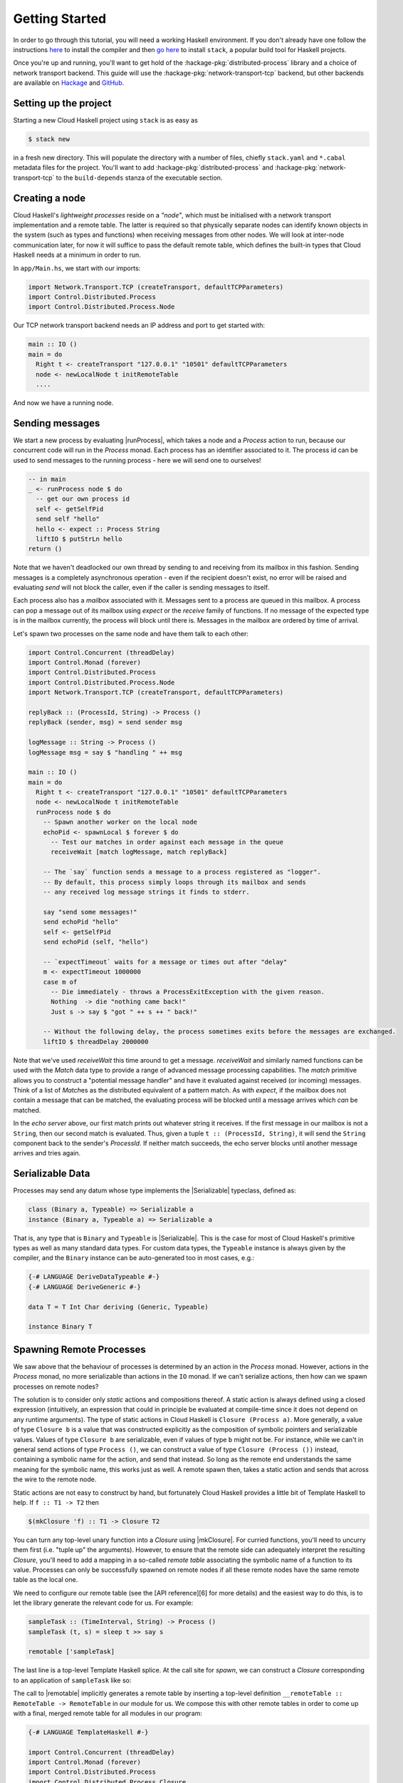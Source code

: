 .. default-role:: distributed-process

Getting Started
===============

In order to go through this tutorial, you will need a working Haskell
environment. If you don't already have one follow the instructions
`here <https://www.haskell.org/downloads>`_ to install the compiler and
then
`go here <https://docs.haskellstack.org/en/stable/README>`_
to install ``stack``, a popular build tool for Haskell projects.

Once you're up and running, you'll want to get hold of the
:hackage-pkg:`distributed-process` library and a choice of network transport
backend. This guide will use the :hackage-pkg:`network-transport-tcp` backend, but
other backends are available on `Hackage <https://hackage.haskell.org>`_
and `GitHub <https://github.com>`_.

Setting up the project
--------------------------

Starting a new Cloud Haskell project using ``stack`` is as easy as

.. code-block:: console

  $ stack new

in a fresh new directory. This will populate the directory with
a number of files, chiefly ``stack.yaml`` and ``*.cabal`` metadata files
for the project. You'll want to add :hackage-pkg:`distributed-process` and
:hackage-pkg:`network-transport-tcp` to the ``build-depends`` stanza of the
executable section.

Creating a node
---------------

Cloud Haskell's *lightweight processes* reside on a *"node"*, which must
be initialised with a network transport implementation and a remote table.
The latter is required so that physically separate nodes can identify known
objects in the system (such as types and functions) when receiving messages
from other nodes. We will look at inter-node communication later, for now
it will suffice to pass the default remote table, which defines the built-in
types that Cloud Haskell needs at a minimum in order to run.

In ``app/Main.hs``, we start with our imports:

.. code-block:: haskell

   import Network.Transport.TCP (createTransport, defaultTCPParameters)
   import Control.Distributed.Process
   import Control.Distributed.Process.Node

Our TCP network transport backend needs an IP address and port to get started
with:

.. code-block:: haskell

   main :: IO ()
   main = do
     Right t <- createTransport "127.0.0.1" "10501" defaultTCPParameters
     node <- newLocalNode t initRemoteTable
     ....

And now we have a running node.

Sending messages
----------------

We start a new process by evaluating |runProcess|, which takes a node and a
`Process` action to run, because our concurrent code will run in the `Process`
monad. Each process has an identifier associated to it. The process id can be
used to send messages to the running process - here we will send one to
ourselves!

.. code-block:: haskell

  -- in main
  _ <- runProcess node $ do
    -- get our own process id
    self <- getSelfPid
    send self "hello"
    hello <- expect :: Process String
    liftIO $ putStrLn hello
  return ()

Note that we haven't deadlocked our own thread by sending to and receiving
from its mailbox in this fashion. Sending messages is a completely
asynchronous operation - even if the recipient doesn't exist, no error will be
raised and evaluating `send` will not block the caller, even if the caller is
sending messages to itself.

Each process also has a *mailbox* associated with it. Messages sent to
a process are queued in this mailbox. A process can pop a message out of its
mailbox using `expect` or the `receive` family of functions. If no message of
the expected type is in the mailbox currently, the process will block until
there is. Messages in the mailbox are ordered by time of arrival.

Let's spawn two processes on the same node and have them talk to each other:

.. code-block:: haskell

  import Control.Concurrent (threadDelay)
  import Control.Monad (forever)
  import Control.Distributed.Process
  import Control.Distributed.Process.Node
  import Network.Transport.TCP (createTransport, defaultTCPParameters)

  replyBack :: (ProcessId, String) -> Process ()
  replyBack (sender, msg) = send sender msg

  logMessage :: String -> Process ()
  logMessage msg = say $ "handling " ++ msg

  main :: IO ()
  main = do
    Right t <- createTransport "127.0.0.1" "10501" defaultTCPParameters
    node <- newLocalNode t initRemoteTable
    runProcess node $ do
      -- Spawn another worker on the local node
      echoPid <- spawnLocal $ forever $ do
        -- Test our matches in order against each message in the queue
        receiveWait [match logMessage, match replyBack]

      -- The `say` function sends a message to a process registered as "logger".
      -- By default, this process simply loops through its mailbox and sends
      -- any received log message strings it finds to stderr.

      say "send some messages!"
      send echoPid "hello"
      self <- getSelfPid
      send echoPid (self, "hello")

      -- `expectTimeout` waits for a message or times out after "delay"
      m <- expectTimeout 1000000
      case m of
        -- Die immediately - throws a ProcessExitException with the given reason.
        Nothing  -> die "nothing came back!"
        Just s -> say $ "got " ++ s ++ " back!"

      -- Without the following delay, the process sometimes exits before the messages are exchanged.
      liftIO $ threadDelay 2000000

Note that we've used `receiveWait` this time around to get a message.
`receiveWait` and similarly named functions can be used with the `Match` data
type to provide a range of advanced message processing capabilities. The `match`
primitive allows you to construct a "potential message handler" and have it
evaluated against received (or incoming) messages. Think of a list of `Match`\es
as the distributed equivalent of a pattern match. As with `expect`, if the
mailbox does not contain a message that can be matched, the evaluating
process will be blocked until a message arrives which *can* be matched.

In the *echo server* above, our first match prints out whatever string it
receives. If the first message in our mailbox is not a ``String``, then our
second match is evaluated. Thus, given a tuple ``t :: (ProcessId, String)``, it
will send the ``String`` component back to the sender's `ProcessId`. If neither
match succeeds, the echo server blocks until another message arrives and tries
again.

Serializable Data
-----------------

Processes may send any datum whose type implements the |Serializable|
typeclass, defined as:

.. code-block:: haskell

   class (Binary a, Typeable) => Serializable a
   instance (Binary a, Typeable a) => Serializable a

That is, any type that is ``Binary`` and ``Typeable`` is |Serializable|. This is
the case for most of Cloud Haskell's primitive types as well as many standard
data types. For custom data types, the ``Typeable`` instance is always
given by the compiler, and the ``Binary`` instance can be auto-generated
too in most cases, e.g.:

.. code-block:: haskell

  {-# LANGUAGE DeriveDataTypeable #-}
  {-# LANGUAGE DeriveGeneric #-}

  data T = T Int Char deriving (Generic, Typeable)

  instance Binary T


Spawning Remote Processes
-------------------------

We saw above that the behaviour of processes is determined by an action in the
`Process` monad. However, actions in the `Process` monad, no more serializable
than actions in the ``IO`` monad. If we can't serialize actions, then how can we
spawn processes on remote nodes?

The solution is to consider only *static* actions and compositions thereof.
A static action is always defined using a closed expression (intuitively, an
expression that could in principle be evaluated at compile-time since it does
not depend on any runtime arguments). The type of static actions in Cloud
Haskell is ``Closure (Process a)``. More generally, a value of type ``Closure b``
is a value that was constructed explicitly as the composition of symbolic
pointers and serializable values. Values of type ``Closure b`` are serializable,
even if values of type ``b`` might not be. For instance, while we can't in general
send actions of type ``Process ()``, we can construct a value of type ``Closure
(Process ())`` instead, containing a symbolic name for the action, and send
that instead. So long as the remote end understands the same meaning for the
symbolic name, this works just as well. A remote spawn then, takes a static
action and sends that across the wire to the remote node.

Static actions are not easy to construct by hand, but fortunately Cloud
Haskell provides a little bit of Template Haskell to help. If ``f :: T1 -> T2``
then

.. code-block:: haskell

   $(mkClosure 'f) :: T1 -> Closure T2

You can turn any top-level unary function into a `Closure` using |mkClosure|.
For curried functions, you'll need to uncurry them first (i.e. "tuple up" the
arguments). However, to ensure that the remote side can adequately interpret
the resulting `Closure`, you'll need to add a mapping in a so-called *remote
table* associating the symbolic name of a function to its value. Processes can
only be successfully spawned on remote nodes if all these remote nodes have
the same remote table as the local one.

We need to configure our remote table (see the [API reference][6] for
more details) and the easiest way to do this, is to let the library
generate the relevant code for us. For example:

.. code-block:: haskell

   sampleTask :: (TimeInterval, String) -> Process ()
   sampleTask (t, s) = sleep t >> say s

   remotable ['sampleTask]

The last line is a top-level Template Haskell splice. At the call site for
`spawn`, we can construct a `Closure` corresponding to an application of
``sampleTask`` like so:

.. code-block::hakell

     ($(mkClosure 'sampleTask) (seconds 2, "foobar"))

The call to |remotable| implicitly generates a remote table by inserting
a top-level definition ``__remoteTable :: RemoteTable -> RemoteTable`` in our
module for us. We compose this with other remote tables in order to come up
with a final, merged remote table for all modules in our program:

.. code-block:: haskell

   {-# LANGUAGE TemplateHaskell #-}

   import Control.Concurrent (threadDelay)
   import Control.Monad (forever)
   import Control.Distributed.Process
   import Control.Distributed.Process.Closure
   import Control.Distributed.Process.Node
   import Network.Transport.TCP (createTransport, defaultTCPParameters)

   sampleTask :: (Int, String) -> Process ()
   sampleTask (t, s) = liftIO (threadDelay (t * 1000000)) >> say s

   remotable ['sampleTask]

   myRemoteTable :: RemoteTable
   myRemoteTable = Main.__remoteTable initRemoteTable

   main :: IO ()
   main = do
     Right transport <- createTransport "127.0.0.1" "10501" defaultTCPParameters
     node <- newLocalNode transport myRemoteTable
     runProcess node $ do
       us <- getSelfNode
       _ <- spawnLocal $ sampleTask (1 :: Int, "using spawnLocal")
       pid <- spawn us $ $(mkClosure 'sampleTask) (1 :: Int, "using spawn")
       liftIO $ threadDelay 2000000

In the above example, we spawn ``sampleTask`` on node ``us`` in two different
ways:

* using `spawn`, which expects some node identifier to spawn a process
  on along with a `Closure` for the action of the process.
* using `spawnLocal`, a specialization of `spawn` for the case when the
  node identifier actually refers to the local node (i.e. ``us``). In
  this special case, no serialization is necessary, so passing an
  action directly rather than a `Closure` works just fine.

.. |runProcess| replace:: :distributed-process:`Control.Distributed.Process.Node.runProcess`
.. |mkClosure| replace:: :distributed-process:`Control.Distributed.Process.Closure.mkClosure` 
.. |remotable| replace:: :distributed-process:`Control.Distributed.Process.Closure.remotable` 
.. |Serializable| replace:: :distributed-process:`Control.Distributed.Process.Serializable.Serializable`
